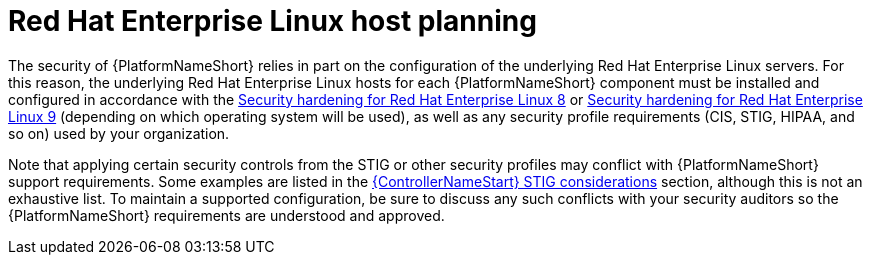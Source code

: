 // Module included in the following assemblies:
// downstream/assemblies/assembly-hardening-aap.adoc

[id="con-rhel-host-planning_{context}"]

= Red Hat Enterprise Linux host planning

[role="_abstract"]

The security of {PlatformNameShort} relies in part on the configuration of the underlying Red Hat Enterprise Linux servers. For this reason, the underlying Red Hat Enterprise Linux hosts for each {PlatformNameShort} component must be installed and configured in accordance with the link:https://access.redhat.com/documentation/en-us/red_hat_enterprise_linux/8/html-single/security_hardening/index[Security hardening for Red Hat Enterprise Linux 8] or link:https://access.redhat.com/documentation/en-us/red_hat_enterprise_linux/9/html-single/security_hardening/index[Security hardening for Red Hat Enterprise Linux 9] (depending on which operating system will be used), as well as any security profile requirements (CIS, STIG, HIPAA, and so on) used by your organization.

Note that applying certain security controls from the STIG or other security profiles may conflict with {PlatformNameShort} support requirements. Some examples are listed in the xref:con-controller-stig-considerations_{context}[{ControllerNameStart} STIG considerations] section, although this is not an exhaustive list. To maintain a supported configuration, be sure to discuss any such conflicts with your security auditors so the {PlatformNameShort} requirements are understood and approved.
